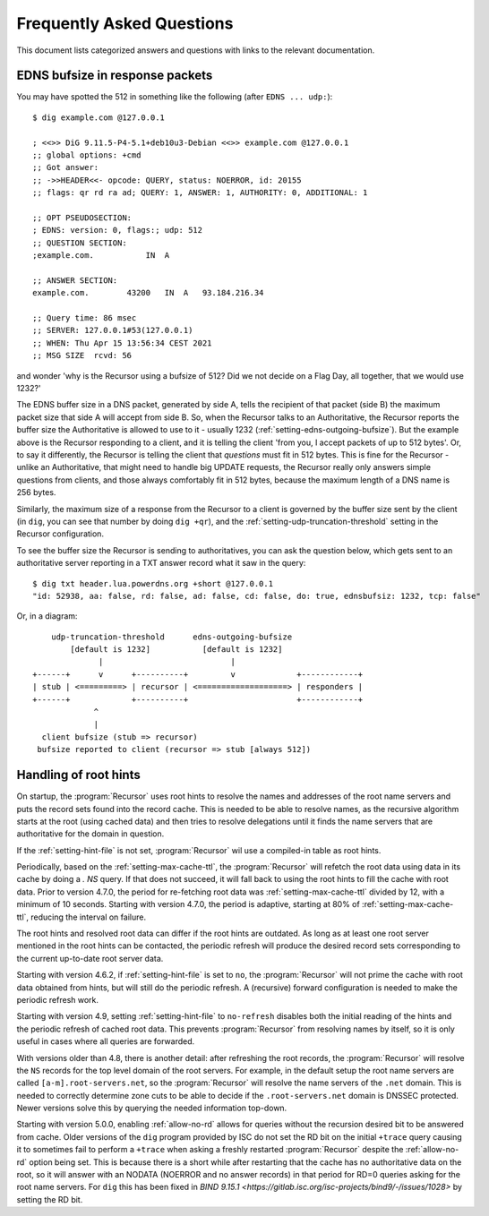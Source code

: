 Frequently Asked Questions
==========================

This document lists categorized answers and questions with links to the relevant documentation.

EDNS bufsize in response packets
--------------------------------

You may have spotted the 512 in something like the following (after ``EDNS ... udp:``)::

  $ dig example.com @127.0.0.1
  
  ; <<>> DiG 9.11.5-P4-5.1+deb10u3-Debian <<>> example.com @127.0.0.1
  ;; global options: +cmd
  ;; Got answer:
  ;; ->>HEADER<<- opcode: QUERY, status: NOERROR, id: 20155
  ;; flags: qr rd ra ad; QUERY: 1, ANSWER: 1, AUTHORITY: 0, ADDITIONAL: 1
  
  ;; OPT PSEUDOSECTION:
  ; EDNS: version: 0, flags:; udp: 512
  ;; QUESTION SECTION:
  ;example.com.           IN  A
  
  ;; ANSWER SECTION:
  example.com.        43200   IN  A   93.184.216.34
  
  ;; Query time: 86 msec
  ;; SERVER: 127.0.0.1#53(127.0.0.1)
  ;; WHEN: Thu Apr 15 13:56:34 CEST 2021
  ;; MSG SIZE  rcvd: 56

and wonder 'why is the Recursor using a bufsize of 512? Did we not decide on a Flag Day, all together, that we would use 1232?'

The EDNS buffer size in a DNS packet, generated by side A, tells the recipient of that packet (side B) the maximum packet size that side A will accept from side B.
So, when the Recursor talks to an Authoritative, the Recursor reports the buffer size the Authoritative is allowed to use to it - usually 1232 (:ref:`setting-edns-outgoing-bufsize`).
But the example above is the Recursor responding to a client, and it is telling the client 'from you, I accept packets of up to 512 bytes'.
Or, to say it differently, the Recursor is telling the client that *questions* must fit in 512 bytes.
This is fine for the Recursor - unlike an Authoritative, that might need to handle big UPDATE requests, the Recursor really only answers simple questions from clients, and those always comfortably fit in 512 bytes, because the maximum length of a DNS name is 256 bytes.

Similarly, the maximum size of a response from the Recursor to a client is governed by the buffer size sent by the client (in ``dig``, you can see that number by doing ``dig +qr``), and the :ref:`setting-udp-truncation-threshold` setting in the Recursor configuration.

To see the buffer size the Recursor is sending to authoritatives, you can ask the question below, which gets sent to an authoritative server reporting in a TXT answer record what it saw in the query::

  $ dig txt header.lua.powerdns.org +short @127.0.0.1
  "id: 52938, aa: false, rd: false, ad: false, cd: false, do: true, ednsbufsiz: 1232, tcp: false"

Or, in a diagram::

        udp-truncation-threshold      edns-outgoing-bufsize
            [default is 1232]           [default is 1232]
                  |                           |
    +------+      v      +----------+         v             +------------+
    | stub | <=========> | recursor | <===================> | responders |
    +------+             +----------+                       +------------+
                 ^
                 |
      client bufsize (stub => recursor)
     bufsize reported to client (recursor => stub [always 512])

.. _handling-of-root-hints:


Handling of root hints
----------------------

On startup, the :program:`Recursor` uses root hints to resolve the names and addresses of the root name servers and puts the record sets found into the record cache.
This is needed to be able to resolve names, as the recursive algorithm starts at the root (using cached data) and then tries to resolve delegations until it finds the name servers that are authoritative for the domain in question.

If the :ref:`setting-hint-file` is not set, :program:`Recursor` wil use a compiled-in table as root hints.

Periodically, based on the :ref:`setting-max-cache-ttl`, the :program:`Recursor` will refetch the root data using data in its cache by doing a `. NS` query.
If that does not succeed, it will fall back to using the root hints to fill the cache with root data.
Prior to version 4.7.0, the period for re-fetching root data was :ref:`setting-max-cache-ttl` divided by 12, with a minimum of 10 seconds.
Starting with version 4.7.0, the period is adaptive, starting at 80% of :ref:`setting-max-cache-ttl`, reducing the interval on failure.

The root hints and resolved root data can differ if the root hints are outdated.
As long as at least one root server mentioned in the root hints can be contacted, the periodic refresh will produce the desired record sets corresponding to the current up-to-date root server data.

Starting with version 4.6.2, if :ref:`setting-hint-file` is set to ``no``, the :program:`Recursor` will not prime the cache with root data obtained from hints, but will still do the periodic refresh.
A (recursive) forward configuration is needed to make the periodic refresh work.

Starting with version 4.9, setting :ref:`setting-hint-file` to ``no-refresh`` disables both the initial reading of the hints and the periodic refresh of cached root data.
This prevents :program:`Recursor` from resolving names by itself, so it is only useful in cases where all queries are forwarded.

With versions older than 4.8, there is another detail: after refreshing the root records, the :program:`Recursor` will resolve the ``NS`` records for the top level domain of the root servers.
For example, in the default setup the root name servers are called ``[a-m].root-servers.net``, so the :program:`Recursor` will resolve the name servers of the ``.net`` domain.
This is needed to correctly determine zone cuts to be able to decide if the ``.root-servers.net`` domain is DNSSEC protected. Newer versions solve this by querying the needed information top-down.

Starting with version 5.0.0, enabling :ref:`allow-no-rd` allows for queries without the recursion desired bit to be answered from cache.
Older versions of the ``dig`` program provided by ISC do not set the RD bit on the initial ``+trace`` query causing it to sometimes fail to perform a ``+trace`` when asking a freshly restarted :program:`Recursor` despite the :ref:`allow-no-rd` option being set.
This is because there is a short while after restarting that the cache has no authoritative data on the root, so it will answer with an NODATA (NOERROR and no answer records) in that period for RD=0 queries asking for the root name servers.
For ``dig`` this has been fixed in `BIND 9.15.1 <https://gitlab.isc.org/isc-projects/bind9/-/issues/1028>` by setting the RD bit.